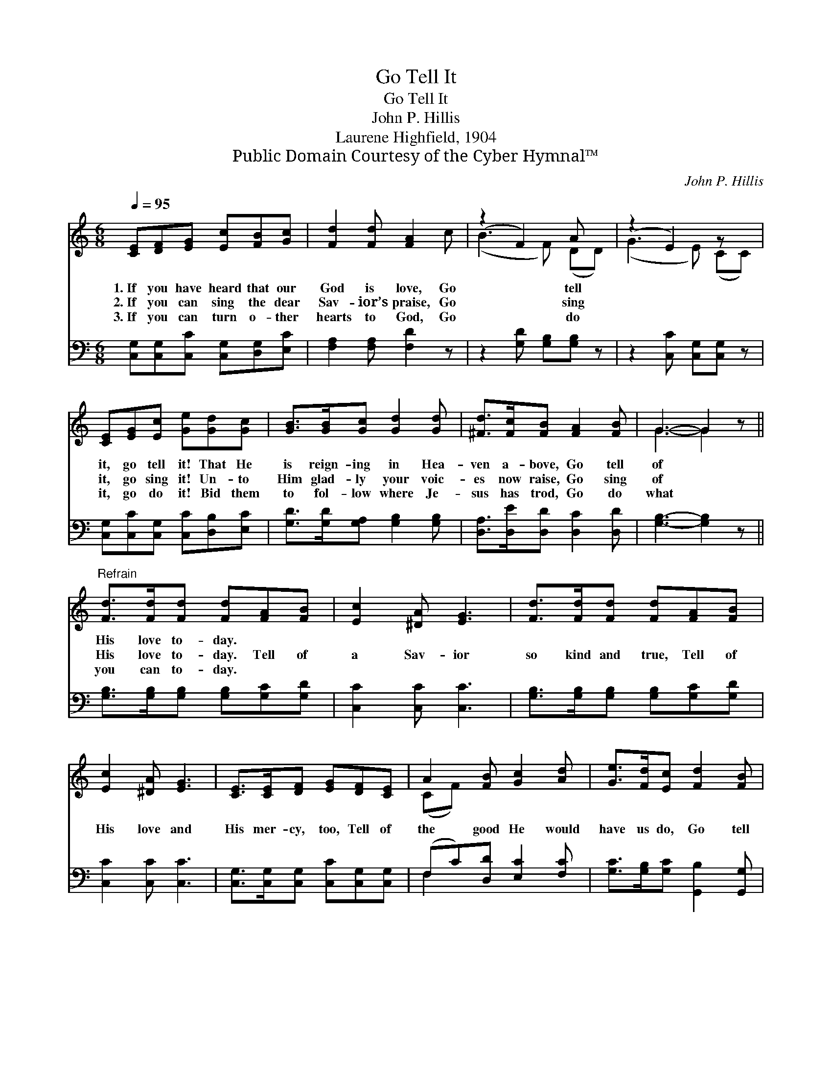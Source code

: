 X:1
T:Go Tell It
T:Go Tell It
T:John P. Hillis
T:Laurene Highfield, 1904
T:Public Domain Courtesy of the Cyber Hymnal™
C:John P. Hillis
Z:Public Domain
Z:Courtesy of the Cyber Hymnal™
%%score ( 1 2 ) ( 3 4 )
L:1/8
Q:1/4=95
M:6/8
K:C
V:1 treble 
V:2 treble 
V:3 bass 
V:4 bass 
V:1
 [CE][DF][EG] [Ec][FB][Gc] | [Fd]2 [Fd] [FA]2 c | (z2 F2) A x | (z2 E2) z x | %4
w: 1.~If you have heard that our|God is love, Go|* tell||
w: 2.~If you can sing the dear|Sav- ior’s praise, Go|* sing||
w: 3.~If you can turn o- ther|hearts to God, Go|* do||
 [CE][EG][Ec] [Ge][Gd][Gc] | [GB]>[GB][Gc] [Gd]2 [Gd] | [^Fd]>[Fc][FB] [FA]2 [FB] | G3- G2 z || %8
w: it, go tell it! That He|is reign- ing in Hea-|ven a- bove, Go tell|of *|
w: it, go sing it! Un- to|Him glad- ly your voic-|es now raise, Go sing|of *|
w: it, go do it! Bid them|to fol- low where Je-|sus has trod, Go do|what *|
"^Refrain" [Fd]>[Fd][Fd] [Fd][FA][FB] | [Ec]2 [^DA] [EG]3 | [Fd]>[Fd][Fd] [Fd][FA][FB] | %11
w: His love to- day. * *|||
w: His love to- day. Tell of|a Sav- ior|so kind and true, Tell of|
w: you can to- day. * *|||
 [Ec]2 [^DA] [EG]3 | [CE]>[CE][DF] [EG][DF][CE] | A2 [FB] [Gc]2 [Ad] | [Ge]>[Fd][Ec] [Fd]2 [FB] | %15
w: ||||
w: His love and|His mer- cy, too, Tell of|the good He would|have us do, Go tell|
w: ||||
 [Ec]3- [Ec]2 z |] %16
w: |
w: of *|
w: |
V:2
 x6 | x6 | (B3 F) (DD) | (G3 E) (CC) | x6 | x6 | x6 | G3- G2 x || x6 | x6 | x6 | x6 | x6 | %13
 (CF) x4 | x6 | x6 |] %16
V:3
 [C,G,][C,G,][C,C] [C,G,][D,G,][E,C] | [F,A,]2 [F,A,] [F,D]2 z | z2 [G,D] [G,B,][G,B,] z | %3
 z2 [C,C] [C,G,][C,G,] z | [C,G,][C,C][C,G,] [C,C][D,B,][E,C] | [G,D]>[G,D][G,A,] [G,B,]2 [G,B,] | %6
 [D,A,]>[D,E][D,D] [D,C]2 [D,D] | [G,B,]3- [G,B,]2 z || [G,B,]>[G,B,][G,B,] [G,B,][G,C][G,D] | %9
 [C,C]2 [C,C] [C,C]3 | [G,B,]>[G,B,][G,B,] [G,B,][G,C][G,D] | [C,C]2 [C,C] [C,C]3 | %12
 [C,G,]>[C,G,][C,G,] [C,C][C,G,][C,G,] | (F,C)[D,D] [E,C]2 [F,C] | %14
 [G,C]>[G,B,][G,C] [G,,B,]2 [G,,G,] | [C,G,]3- [C,G,]2 z |] %16
V:4
 x6 | x6 | x6 | x6 | x6 | x6 | x6 | x6 || x6 | x6 | x6 | x6 | x6 | F,2 x4 | x6 | x6 |] %16

